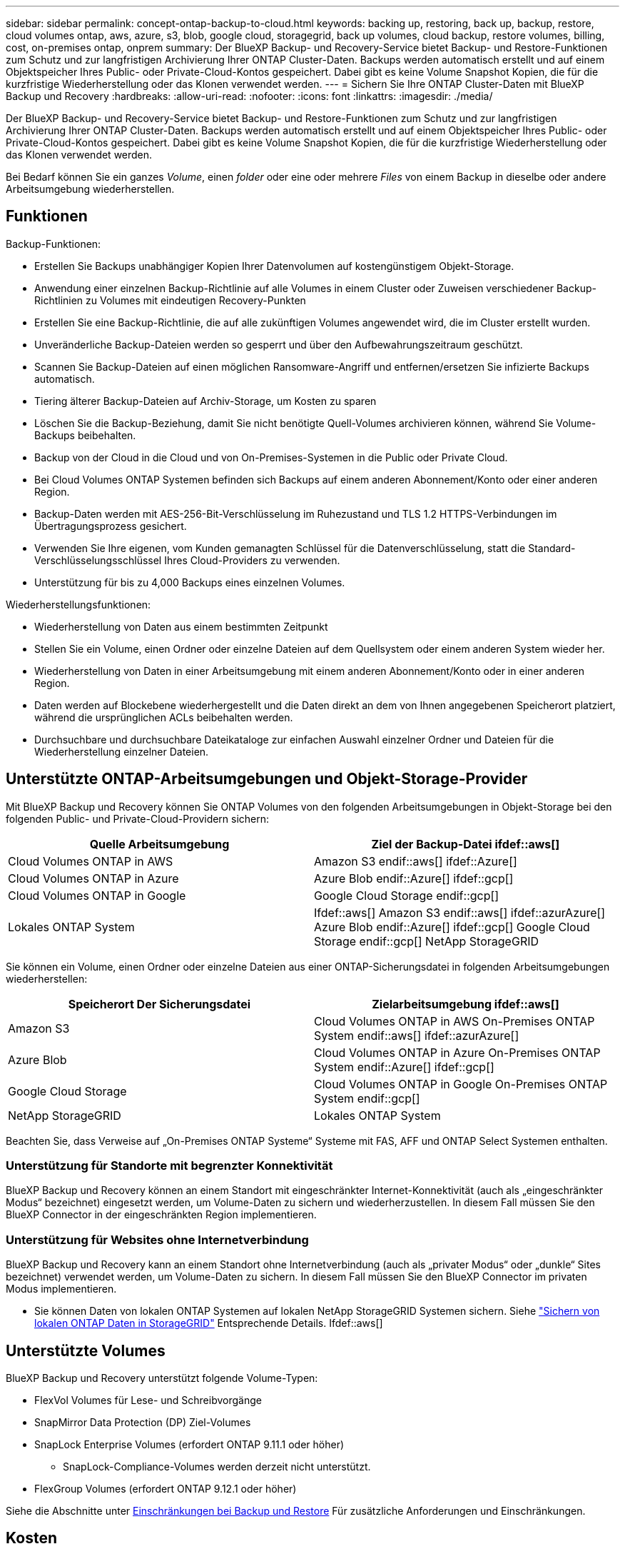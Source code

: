 ---
sidebar: sidebar 
permalink: concept-ontap-backup-to-cloud.html 
keywords: backing up, restoring, back up, backup, restore, cloud volumes ontap, aws, azure, s3, blob, google cloud, storagegrid, back up volumes, cloud backup, restore volumes, billing, cost, on-premises ontap, onprem 
summary: Der BlueXP Backup- und Recovery-Service bietet Backup- und Restore-Funktionen zum Schutz und zur langfristigen Archivierung Ihrer ONTAP Cluster-Daten. Backups werden automatisch erstellt und auf einem Objektspeicher Ihres Public- oder Private-Cloud-Kontos gespeichert. Dabei gibt es keine Volume Snapshot Kopien, die für die kurzfristige Wiederherstellung oder das Klonen verwendet werden. 
---
= Sichern Sie Ihre ONTAP Cluster-Daten mit BlueXP Backup und Recovery
:hardbreaks:
:allow-uri-read: 
:nofooter: 
:icons: font
:linkattrs: 
:imagesdir: ./media/


[role="lead"]
Der BlueXP Backup- und Recovery-Service bietet Backup- und Restore-Funktionen zum Schutz und zur langfristigen Archivierung Ihrer ONTAP Cluster-Daten. Backups werden automatisch erstellt und auf einem Objektspeicher Ihres Public- oder Private-Cloud-Kontos gespeichert. Dabei gibt es keine Volume Snapshot Kopien, die für die kurzfristige Wiederherstellung oder das Klonen verwendet werden.

Bei Bedarf können Sie ein ganzes _Volume_, einen _folder_ oder eine oder mehrere _Files_ von einem Backup in dieselbe oder andere Arbeitsumgebung wiederherstellen.



== Funktionen

Backup-Funktionen:

* Erstellen Sie Backups unabhängiger Kopien Ihrer Datenvolumen auf kostengünstigem Objekt-Storage.
* Anwendung einer einzelnen Backup-Richtlinie auf alle Volumes in einem Cluster oder Zuweisen verschiedener Backup-Richtlinien zu Volumes mit eindeutigen Recovery-Punkten
* Erstellen Sie eine Backup-Richtlinie, die auf alle zukünftigen Volumes angewendet wird, die im Cluster erstellt wurden.
* Unveränderliche Backup-Dateien werden so gesperrt und über den Aufbewahrungszeitraum geschützt.
* Scannen Sie Backup-Dateien auf einen möglichen Ransomware-Angriff und entfernen/ersetzen Sie infizierte Backups automatisch.
* Tiering älterer Backup-Dateien auf Archiv-Storage, um Kosten zu sparen
* Löschen Sie die Backup-Beziehung, damit Sie nicht benötigte Quell-Volumes archivieren können, während Sie Volume-Backups beibehalten.
* Backup von der Cloud in die Cloud und von On-Premises-Systemen in die Public oder Private Cloud.
* Bei Cloud Volumes ONTAP Systemen befinden sich Backups auf einem anderen Abonnement/Konto oder einer anderen Region.
* Backup-Daten werden mit AES-256-Bit-Verschlüsselung im Ruhezustand und TLS 1.2 HTTPS-Verbindungen im Übertragungsprozess gesichert.
* Verwenden Sie Ihre eigenen, vom Kunden gemanagten Schlüssel für die Datenverschlüsselung, statt die Standard-Verschlüsselungsschlüssel Ihres Cloud-Providers zu verwenden.
* Unterstützung für bis zu 4,000 Backups eines einzelnen Volumes.


Wiederherstellungsfunktionen:

* Wiederherstellung von Daten aus einem bestimmten Zeitpunkt
* Stellen Sie ein Volume, einen Ordner oder einzelne Dateien auf dem Quellsystem oder einem anderen System wieder her.
* Wiederherstellung von Daten in einer Arbeitsumgebung mit einem anderen Abonnement/Konto oder in einer anderen Region.
* Daten werden auf Blockebene wiederhergestellt und die Daten direkt an dem von Ihnen angegebenen Speicherort platziert, während die ursprünglichen ACLs beibehalten werden.
* Durchsuchbare und durchsuchbare Dateikataloge zur einfachen Auswahl einzelner Ordner und Dateien für die Wiederherstellung einzelner Dateien.




== Unterstützte ONTAP-Arbeitsumgebungen und Objekt-Storage-Provider

Mit BlueXP Backup und Recovery können Sie ONTAP Volumes von den folgenden Arbeitsumgebungen in Objekt-Storage bei den folgenden Public- und Private-Cloud-Providern sichern:

[cols="50,50"]
|===
| Quelle Arbeitsumgebung | Ziel der Backup-Datei ifdef::aws[] 


| Cloud Volumes ONTAP in AWS | Amazon S3 endif::aws[] ifdef::Azure[] 


| Cloud Volumes ONTAP in Azure | Azure Blob endif::Azure[] ifdef::gcp[] 


| Cloud Volumes ONTAP in Google | Google Cloud Storage endif::gcp[] 


| Lokales ONTAP System | Ifdef::aws[] Amazon S3 endif::aws[] ifdef::azurAzure[] Azure Blob endif::Azure[] ifdef::gcp[] Google Cloud Storage endif::gcp[] NetApp StorageGRID 
|===
Sie können ein Volume, einen Ordner oder einzelne Dateien aus einer ONTAP-Sicherungsdatei in folgenden Arbeitsumgebungen wiederherstellen:

[cols="50,50"]
|===
| Speicherort Der Sicherungsdatei | Zielarbeitsumgebung ifdef::aws[] 


| Amazon S3 | Cloud Volumes ONTAP in AWS On-Premises ONTAP System endif::aws[] ifdef::azurAzure[] 


| Azure Blob | Cloud Volumes ONTAP in Azure On-Premises ONTAP System endif::Azure[] ifdef::gcp[] 


| Google Cloud Storage | Cloud Volumes ONTAP in Google On-Premises ONTAP System endif::gcp[] 


| NetApp StorageGRID | Lokales ONTAP System 
|===
Beachten Sie, dass Verweise auf „On-Premises ONTAP Systeme“ Systeme mit FAS, AFF und ONTAP Select Systemen enthalten.



=== Unterstützung für Standorte mit begrenzter Konnektivität

BlueXP Backup und Recovery können an einem Standort mit eingeschränkter Internet-Konnektivität (auch als „eingeschränkter Modus“ bezeichnet) eingesetzt werden, um Volume-Daten zu sichern und wiederherzustellen. In diesem Fall müssen Sie den BlueXP Connector in der eingeschränkten Region implementieren.

ifdef::aws[]

* Daten von Cloud Volumes ONTAP Systemen in AWS Geschäftsregionen können in Amazon S3 gesichert werden. Siehe link:task-backup-to-s3.html["Sichern von Cloud Volumes ONTAP-Daten in Amazon S3"].


endif::aws[]

ifdef::azure[]

* Sie können Daten aus Cloud Volumes ONTAP Systemen in Azure kommerzielle Regionen in Azure Blob sichern. Siehe link:task-backup-to-azure.html["Backup von Cloud Volumes ONTAP Daten in Azure Blob"].


endif::azure[]



=== Unterstützung für Websites ohne Internetverbindung

BlueXP Backup und Recovery kann an einem Standort ohne Internetverbindung (auch als „privater Modus“ oder „dunkle“ Sites bezeichnet) verwendet werden, um Volume-Daten zu sichern. In diesem Fall müssen Sie den BlueXP Connector im privaten Modus implementieren.

* Sie können Daten von lokalen ONTAP Systemen auf lokalen NetApp StorageGRID Systemen sichern. Siehe link:task-backup-onprem-private-cloud.html["Sichern von lokalen ONTAP Daten in StorageGRID"] Entsprechende Details. Ifdef::aws[]


endif::aws[]

ifdef::azure[]

endif::azure[]



== Unterstützte Volumes

BlueXP Backup und Recovery unterstützt folgende Volume-Typen:

* FlexVol Volumes für Lese- und Schreibvorgänge
* SnapMirror Data Protection (DP) Ziel-Volumes
* SnapLock Enterprise Volumes (erfordert ONTAP 9.11.1 oder höher)
+
** SnapLock-Compliance-Volumes werden derzeit nicht unterstützt.


* FlexGroup Volumes (erfordert ONTAP 9.12.1 oder höher)


Siehe die Abschnitte unter <<Einschränkungen,Einschränkungen bei Backup und Restore>> Für zusätzliche Anforderungen und Einschränkungen.



== Kosten

Für die Nutzung von BlueXP Backup und Recovery für ONTAP Systeme gibt es zwei Arten von Kosten: Ressourcengebühren und Servicegebühren.

*Ressourcengebühren*

Ressourcengebühren werden beim Cloud-Provider für Objekt-Storage-Kapazität sowie für das Schreiben und Lesen von Backup-Dateien in die Cloud gezahlt.

* Für Backup bezahlen Sie Ihren Cloud-Provider für Objekt-Storage-Kosten.
+
Da BlueXP Backup und Recovery die Storage-Effizienz des Quell-Volumes erhalten behält, zahlen Sie für die Daten die Objekt-Storage-Kosten des Cloud-Providers – d. h. Effizienz nach_ ONTAP (für die kleineren Datenmengen nach Deduplizierung und Komprimierung).

* Beim Wiederherstellen von Daten mithilfe von Suchen und Wiederherstellen werden bestimmte Ressourcen vom Cloud-Provider bereitgestellt. Die Datenmenge, die von Ihren Suchanfragen gescannt wird, kostet pro tib. (Diese Ressourcen sind für Durchsuchen und Wiederherstellen nicht erforderlich.)
+
ifdef::aws[]

+
** In AWS, https://aws.amazon.com/athena/faqs/["Amazon Athena"^] Und https://aws.amazon.com/glue/faqs/["AWS Klue"^] Ressourcen werden in einem neuen S3-Bucket implementiert.
+
endif::aws[]



+
ifdef::azure[]

+
** In Azure, an https://azure.microsoft.com/en-us/services/synapse-analytics/?&ef_id=EAIaIQobChMI46_bxcWZ-QIVjtiGCh2CfwCsEAAYASAAEgKwjvD_BwE:G:s&OCID=AIDcmm5edswduu_SEM_EAIaIQobChMI46_bxcWZ-QIVjtiGCh2CfwCsEAAYASAAEgKwjvD_BwE:G:s&gclid=EAIaIQobChMI46_bxcWZ-QIVjtiGCh2CfwCsEAAYASAAEgKwjvD_BwE["Azure Synapse Workspace"^] Und https://azure.microsoft.com/en-us/services/storage/data-lake-storage/?&ef_id=EAIaIQobChMIuYz0qsaZ-QIVUDizAB1EmACvEAAYASAAEgJH5fD_BwE:G:s&OCID=AIDcmm5edswduu_SEM_EAIaIQobChMIuYz0qsaZ-QIVUDizAB1EmACvEAAYASAAEgJH5fD_BwE:G:s&gclid=EAIaIQobChMIuYz0qsaZ-QIVUDizAB1EmACvEAAYASAAEgJH5fD_BwE["Azure Data Lake Storage"^] Werden in Ihrem Storage-Konto bereitgestellt, um Ihre Daten zu speichern und zu analysieren.
+
endif::azure[]





ifdef::gcp[]

* In Google wird ein neuer Bucket implementiert, und der https://cloud.google.com/bigquery["Google Cloud BigQuery Services"^] Werden auf Konto-/Projektebene bereitgestellt.


endif::gcp[]

* Falls Sie Volume-Daten aus einer Backup-Datei wiederherstellen müssen, die in den Archiv-Storage verschoben wurde, erhalten Sie eine zusätzliche Gebühr für den pro gib-Abruf und die Gebühr pro Anfrage vom Cloud-Provider.


*Servicegebühren*

Servicegebühren werden an NetApp gezahlt und decken sowohl die Kosten für die Erstellung „_ Backups“ und „ _Wiederherstellung_ Volumes oder Dateien“ aus diesen Backups ab. Sie bezahlen nur für die Daten, die Sie sichern, berechnet anhand der verwendeten logischen Quellkapazität (_before_ ONTAP-Effizienzfunktionen) der ONTAP Volumes, die in Objekt-Storage gesichert werden. Diese Kapazität wird auch als Front-End Terabyte (FETB) bezeichnet.

Es gibt drei Möglichkeiten, für den Backup-Service zu bezahlen. Als erste Option können Sie Ihren Cloud-Provider abonnieren, sodass Sie monatlich bezahlen können. Die zweite Möglichkeit besteht darin, einen Jahresvertrag zu erhalten. Als dritte Option können Lizenzen direkt von NetApp erworben werden. Lesen Sie die <<Lizenzierung,Lizenzierung>> Weitere Informationen finden Sie in diesem Abschnitt.



== Lizenzierung

BlueXP Backup und Recovery ist in den folgenden Nutzungsmodellen verfügbar:

* *BYOL*: Eine von NetApp erworbene Lizenz, die zusammen mit jedem Cloud-Provider verwendet werden kann.
* *PAYGO*: Ein stündliches Abonnement über den Markt Ihres Cloud-Providers.
* *Jahr*: Ein Jahresvertrag über den Markt Ihres Cloud-Providers.


[NOTE]
====
Wenn Sie eine BYOL-Lizenz von NetApp erwerben, müssen Sie auch das PAYGO-Angebot über den Markt Ihres Cloud-Providers abonnieren. Ihre Lizenz wird immer zuerst berechnet, aber in diesen Fällen wird Ihnen der Stundensatz auf dem Markt berechnet:

* Wenn Sie Ihre lizenzierte Kapazität überschreiten
* Wenn die Laufzeit Ihrer Lizenz abläuft


Wenn Sie einen Jahresvertrag von einem Markt haben, wird der gesamte Verbrauch von BlueXP Backup und Recovery mit diesem Vertrag in Rechnung gestellt. Es ist nicht möglich, einen jährlichen Marktvertrag mit einem BYOL-Modell zu kombinieren.

====


=== Mit Ihrer eigenen Lizenz

Byol ist nach Terminus basiert (12, 24 oder 36 Monate) _und_ kapazitätsbasiert in Schritten von 1 tib. Sie bezahlen NetApp für einen Zeitraum, sagen wir 1 Jahr und für eine maximale Kapazität, sagen wir 10 tib.

Sie erhalten eine Seriennummer, die Sie auf der BlueXP Digital Wallet-Seite eingeben, um den Service zu aktivieren. Wenn eine der beiden Limits erreicht ist, müssen Sie die Lizenz erneuern. Die BYOL-Lizenz für Backup gilt für alle mit dem verbundenen Quellsysteme https://docs.netapp.com/us-en/cloud-manager-setup-admin/concept-netapp-accounts.html["BlueXP-Konto"^].

link:task-licensing-cloud-backup.html#use-a-bluexp-backup-and-recovery-byol-license["Erfahren Sie, wie Sie Ihre BYOL-Lizenzen managen"].



=== Pay-as-you-go-Abonnement

BlueXP Backup und Recovery bietet eine nutzungsbasierte Lizenzierung in einem Pay-as-you-go-Modell. Wenn Sie den Markt Ihres Cloud-Providers abonniert haben, bezahlen Sie pro gib für Daten, die gesichert werden. Es erfolgt keine Vorauszahlung. Die Abrechnung erfolgt von Ihrem Cloud-Provider über Ihre monatliche Abrechnung.

link:task-licensing-cloud-backup.html#use-a-bluexp-backup-and-recovery-paygo-subscription["Erfahren Sie, wie Sie ein Pay-as-you-go-Abonnement einrichten"].

Beachten Sie, dass bei der Anmeldung mit einem PAYGO-Abonnement eine kostenlose 30-Tage-Testversion verfügbar ist.



=== Jahresvertrag

ifdef::aws[]

Bei Nutzung von AWS stehen zwei Jahresverträge für 12, 24 oder 36 Monate zur Verfügung:

* Ein Plan für „Cloud Backup“, mit dem Sie Backups von Cloud Volumes ONTAP Daten und ONTAP Daten vor Ort erstellen können
* Ein „CVO Professional“-Plan, mit dem Sie Backup und Recovery von Cloud Volumes ONTAP und BlueXP bündeln können. Dazu zählen unbegrenzte Backups für Cloud Volumes ONTAP Volumes, die gegen diese Lizenz verrechnet werden (die Backup-Kapazität wird nicht von der Lizenz angerechnet).


endif::aws[]

ifdef::azure[]

* Bei der Nutzung von Azure können Sie ein privates Angebot von NetApp anfordern und anschließend den Plan auswählen, wenn Sie während der Aktivierung von BlueXP Backup und Recovery im Azure Marketplace abonnieren.


endif::azure[]

ifdef::gcp[]

* Bei der Verwendung von GCP können Sie bei NetApp ein privates Angebot anfordern und anschließend einen Plan auswählen, wenn Sie während der Aktivierung von BlueXP Backup und Recovery im Google Cloud Marketplace abonnieren.


endif::gcp[]

link:task-licensing-cloud-backup.html#use-an-annual-contract["Hier erfahren Sie, wie Sie Jahresverträge einrichten können"].



== Funktionsweise von BlueXP Backup und Recovery

Wenn Sie das Backup und Recovery von BlueXP auf einem Cloud Volumes ONTAP oder einem lokalen ONTAP System aktivieren, führt der Service ein vollständiges Backup Ihrer Daten durch. Volume Snapshots werden nicht im Backup-Image berücksichtigt. Nach dem ersten Backup sind alle weiteren Backups inkrementell, das heißt, dass nur geänderte Blöcke und neue Blöcke gesichert werden. Dadurch wird der Netzwerkverkehr auf ein Minimum reduziert. BlueXP Backup und Recovery bauen auf der auf https://docs.netapp.com/us-en/ontap/concepts/snapmirror-cloud-backups-object-store-concept.html["NetApp SnapMirror Cloud Technologie"^].


CAUTION: Alle Aktionen, die direkt aus Ihrer Cloud-Provider-Umgebung zum Verwalten oder Ändern von Backup-Dateien übernommen werden, können die Dateien beschädigen und führen zu einer nicht unterstützten Konfiguration.

Die folgende Abbildung zeigt die Beziehung zwischen den einzelnen Komponenten:

image:diagram_cloud_backup_general.png["Diagramm, das die Kommunikation von BlueXP Backup und Recovery mit den Volumes auf den Quellsystemen und dem Ziel-Objekt-Storage zeigt, auf dem sich die Backup-Dateien befinden."]



=== Speicherort von Backups

Backup-Kopien werden in einem Objektspeicher gespeichert, den BlueXP in Ihrem Cloud-Konto erstellt. Pro Cluster und Arbeitsumgebung gibt es einen Objektspeicher, und BlueXP benennt den Objektspeicher wie folgt: „netapp-Backup-clusterUUID“. Stellen Sie sicher, dass Sie diesen Objektspeicher nicht löschen.

ifdef::aws[]

* In AWS ermöglicht BlueXP das https://docs.aws.amazon.com/AmazonS3/latest/dev/access-control-block-public-access.html["Amazon S3 Block – Public Access-Funktion"^] Auf dem S3-Bucket.


endif::aws[]

ifdef::azure[]

* In Azure verwendet BlueXP eine neue oder vorhandene Ressourcengruppe mit einem Storage-Konto für den Blob-Container. BlueXP https://docs.microsoft.com/en-us/azure/storage/blobs/anonymous-read-access-prevent["Blockiert den öffentlichen Zugriff auf Ihre BLOB-Daten"] Standardmäßig.


endif::azure[]

ifdef::gcp[]

* In GCP nutzt BlueXP ein neues oder bereits bestehendes Projekt mit einem Storage-Konto für den Google Cloud Storage Bucket.


endif::gcp[]

* In StorageGRID verwendet BlueXP ein vorhandenes Storage-Konto für den Objektspeicher-Bucket.


Wenn Sie künftig den Zielobjektspeicher für ein Cluster ändern möchten, müssen Sie unbedingt fortfahren link:task-manage-backups-ontap.html#unregistering-bluexp-backup-and-recovery-for-a-working-environment["Heben Sie die Registrierung von BlueXP Backup und Recovery für die Arbeitsumgebung auf"^]Außerdem können Sie BlueXP Backup und Recovery mithilfe der Informationen eines neuen Cloud-Providers aktivieren.



=== Anpassbare Backup-Planungs- und Aufbewahrungseinstellungen

Wenn Sie BlueXP Backup und Recovery für eine funktionierende Umgebung aktivieren, werden alle Volumes, die Sie ursprünglich ausgewählt haben, mithilfe der von Ihnen definierten Standard-Backup-Richtlinie gesichert. Wenn Sie verschiedenen Backup-Richtlinien bestimmten Volumes mit unterschiedlichen Recovery-Zeitpunkten (Recovery Point Objectives, RPO) zuweisen möchten, können Sie zusätzliche Richtlinien für diesen Cluster erstellen und diese Richtlinien nach der Aktivierung von BlueXP Backup und Recovery anderen Volumes zuweisen.

Es steht eine Kombination aus stündlichen, täglichen, wöchentlichen, monatlichen und jährlichen Backups aller Volumes zur Verfügung. Die auf das Volume angewendete Snapshot Richtlinie muss eine der durch BlueXP Backup und Recovery erkannten Richtlinien sein oder Backup-Dateien werden nicht erstellt. Sie haben außerdem die Wahl zwischen einer der systemdefinierten Richtlinien, die 3 Monate, 1 Jahr und 7 Jahre Backups und Aufbewahrung bieten. Im Folgenden werden die Richtlinien aufgeführt:

[cols="35,16,16,16,26"]
|===
| Name Der Backup-Richtlinie 3+| Backups pro Intervall... | Maximale Backups 


|  | * Daily* | *Wöchentlich* | *Monatlich* |  


| Netapp3MonatDatenhaltung | 30 | 13 | 3 | 46 


| Netapp1YearRetention | 30 | 13 | 12 | 55 


| Netapp7YearsRetention | 30 | 53 | 84 | 167 
|===
Backup-Sicherungsrichtlinien, die Sie mit ONTAP System Manager oder der ONTAP CLI auf dem Cluster erstellt haben, werden ebenfalls als Auswahl angezeigt. Dies schließt Richtlinien ein, die mithilfe von benutzerdefinierten SnapMirror-Labels erstellt werden.

Sobald Sie die maximale Anzahl von Backups für eine Kategorie oder Intervall erreicht haben, werden ältere Backups entfernt, sodass Sie immer über die aktuellsten Backups verfügen (und veraltete Backups belegen somit nicht mehr Speicherplatz in der Cloud).

Siehe link:concept-cloud-backup-policies.html#backup-schedules["Backup-Pläne"^] Weitere Informationen zu den verfügbaren Terminplanoptionen.

Beachten Sie, dass Sie können link:task-manage-backups-ontap.html#creating-a-manual-volume-backup-at-any-time["Erstellung eines On-Demand-Backups eines Volumes"] Über das Backup Dashboard können Sie jederzeit zusätzlich zu den Backup-Dateien zugreifen, die aus den geplanten Backups erstellt wurden.


TIP: Die Aufbewahrungsdauer für Backups von Datensicherungs-Volumes ist identisch mit der in der SnapMirror Quell-Beziehung definierten Aufbewahrungsdauer. Sie können dies gegebenenfalls mithilfe der API ändern.



=== Sicherungseinstellungen für Dateien sichern

Wenn Ihr Cluster ONTAP 9.11.1 oder höher verwendet, können Sie Ihre Backups vor dem Löschen und Ransomware-Angriffen schützen. Jede Backup-Richtlinie enthält einen Abschnitt für _DataLock und Ransomware-Schutz_, der für einen bestimmten Zeitraum auf Ihre Backup-Dateien angewendet werden kann - die _Aufbewahrungsfrist_. _DataLock_ schützt Ihre Sicherungsdateien vor Änderungen oder Löschung. _Ransomware Protection_ scannt Ihre Backup-Dateien, um nach einem Ransomware-Angriff zu suchen, wenn eine Backup-Datei erstellt wird und wann die Daten aus einer Backup-Datei wiederhergestellt werden.

Die Backup-Aufbewahrungsdauer ist identisch mit der Aufbewahrungsfrist des Backup-Zeitplans plus 14 Tage. Beispielsweise werden bei _Weekly_ Backups mit gespeicherten _5_ Kopien jede Backup-Datei 5 Wochen lang gesperrt. _Monatliche_ Backups mit _6_ Kopien zurückbehaltenen Kopien werden jede Backup-Datei 6 Monate lang gesperrt.

Unterstützung ist derzeit verfügbar, wenn Ihr Backup-Ziel Amazon S3, Azure Blob oder NetApp StorageGRID ist. In zukünftigen Versionen werden weitere Ziele für Storage-Provider hinzugefügt.

Siehe link:concept-cloud-backup-policies.html#datalock-and-ransomware-protection["DataLock- und Ransomware-Schutz"^] Für weitere Informationen, wie DataLock und Ransomware-Schutz funktioniert.


TIP: DataLock kann nicht aktiviert werden, wenn Sie Backups in Archiv-Storage Tiering sind.



=== Archiv-Storage für ältere Backup-Dateien

Bei Nutzung eines bestimmten Cloud-Storage können Sie ältere Backup-Dateien nach einer bestimmten Anzahl von Tagen auf eine kostengünstigere Storage-Klasse bzw. Zugriffsebene verschieben. Beachten Sie, dass Archivspeicher nicht verwendet werden kann, wenn Sie DataLock aktiviert haben.

ifdef::aws[]

* In AWS beginnen Backups in der Klasse „ _Standard_ Storage“ und wechseln nach 30 Tagen in die Storage-Klasse „ _Standard-infrequent Access_“.
+
Wenn Ihr Cluster ONTAP 9.10.1 oder höher verwendet, können Sie ältere Backups nach einer bestimmten Anzahl von Tagen für weitere Kostenoptimierung entweder in _S3 Glacier_ oder _S3 Glacier Deep Archive_ Storage in der BlueXP Backup- und Recovery-UI verschieben. link:reference-aws-backup-tiers.html["Weitere Informationen zu AWS Archiv-Storage"^].



endif::aws[]

ifdef::azure[]

* In Azure werden Backups im Zusammenhang mit der _Cool_ Zugriffsebene durchgeführt.
+
Wenn Ihr Cluster ONTAP 9.10.1 oder höher verwendet, haben Sie nach einer bestimmten Anzahl von Tagen die Möglichkeit, ältere Backups in der Backup- und Recovery-UI von BlueXP auf den Storage _Azure Archive_ zu verschieben, um weitere Kosten zu optimieren. link:reference-azure-backup-tiers.html["Erfahren Sie mehr über Azure Archiv-Storage"^].



endif::azure[]

ifdef::gcp[]

* In GCP werden Backups der Klasse _Standard_ Storage zugeordnet.
+
Wenn Ihr Cluster ONTAP 9.12.1 oder höher verwendet, haben Sie nach einer bestimmten Anzahl von Tagen die Möglichkeit, ältere Backups in der BlueXP Backup- und Recovery-UI auf den _Archiv_ Storage zu verschieben, um weitere Kosten zu optimieren. link:reference-google-backup-tiers.html["Erfahren Sie mehr über Google Archivspeicher"^].



endif::gcp[]

* In StorageGRID sind Backups der Klasse _Standard_ Storage zugeordnet.
+
Wenn Ihr On-Premises-Cluster ONTAP 9.12.1 oder höher verwendet und Ihr StorageGRID System mindestens 11.4 nutzt, können Sie ältere Backup-Dateien nach einer bestimmten Anzahl von Tagen in den Public-Cloud-Archiv-Storage archivieren. Aktuell werden weitere Support für AWS S3 Glacier/S3 Glacier Deep Archive oder Azure Archive Storage Tiers unterstützt. link:task-backup-onprem-private-cloud.html#preparing-to-archive-older-backup-files-to-public-cloud-storage["Weitere Informationen zur Archivierung von Backup-Dateien aus StorageGRID"^].



Siehe link:concept-cloud-backup-policies.html#archival-storage-settings["Einstellungen für Archiv-Storage"] Weitere Informationen zur Archivierung älterer Backup-Dateien.



== Überlegungen zu den Tiering-Richtlinien von FabricPool

Es gibt bestimmte Dinge, die Sie beachten müssen, wenn das Backup-Volume auf einem FabricPool Aggregat gespeichert ist und eine andere Richtlinie als zugewiesen ist `none`:

* Für das erste Backup eines FabricPool-Tiered Volumes müssen alle lokalen und alle Tiered Daten (aus dem Objektspeicher) gelesen werden. Ein Backup-Vorgang erhitzt nicht die kalten Daten im Objekt-Storage „wieder“.
+
Das Lesen der Daten von Ihrem Cloud-Provider kann zu einem einmalig erhöhten Kostenaufwand führen.

+
** Nachfolgende Backups sind inkrementell und haben diese Auswirkungen nicht.
** Wenn die Tiering-Richtlinie dem Volume bei ihrer ersten Erstellung zugewiesen ist, wird dieses Problem nicht sehen.


* Berücksichtigen Sie die Auswirkungen von Backups, bevor Sie das zuweisen `all` tiering-Richtlinie zu Volumes. Da die Daten sofort verschoben werden, liest BlueXP Backup und Recovery Daten aus der Cloud-Tier und nicht aus der lokalen Tier ein. Da parallele Backup-Vorgänge die Netzwerkverbindung zum Cloud-Objektspeicher teilen, kann es zu Performance-Einbußen kommen, wenn die Netzwerkressourcen gesättigt werden. In diesem Fall möchten Sie möglicherweise proaktiv mehrere Netzwerkschnittstellen (LIFs) konfigurieren, um diese Art der Netzwerksättigung zu reduzieren.




== Einschränkungen



=== Backup-Einschränkungen

* Wenn eine Backup-Richtlinie erstellt oder bearbeitet wird, wenn dieser Richtlinie keine Volumes zugewiesen werden, kann die Anzahl der zurückbehaltenen Backups maximal 1018 sein. Nachdem Sie der Richtlinie Volumes zugewiesen haben, können Sie die Richtlinie für die Erstellung von bis zu 4000 Backups bearbeiten.
* Bei der Sicherung von Datensicherungs-Volumes (DP):
+
** Beziehungen zu den SnapMirror-Labels `app_consistent` Und `all_source_snapshot` Wird nicht in der Cloud gesichert werden.
** Wenn Sie lokale Kopien der Snapshots auf dem SnapMirror Ziel-Volume erstellen (unabhängig von den verwendeten SnapMirror Bezeichnungen), werden diese Snapshots nicht als Backups in die Cloud verschoben. Sie müssen derzeit eine Snapshot-Richtlinie mit den gewünschten Labels auf dem DP-Quell-Volume erstellen, damit Backups durch BlueXP Backup und Recovery erstellt werden können.


* FlexGroup Volume-Backups können nicht in Archiv-Storage verschoben werden.
* FlexGroup Volume-Backups können DataLock und keinen Ransomware-Schutz verwenden.
* SVM-DR-Volume-Backup wird unter den folgenden Einschränkungen unterstützt:
+
** Backups werden nur von der sekundären ONTAP unterstützt.
** Die auf das Volume angewendete Snapshot-Richtlinie muss eine der durch BlueXP Backup- und Recovery-Richtlinien sein, einschließlich täglich, wöchentlich, monatlich usw. Die standardmäßige „SM_created“-Richtlinie (verwendet für *Mirror All Snapshots*) wird nicht erkannt und das DP-Volume wird nicht in der Liste der Volumes angezeigt, die gesichert werden können.




* MetroCluster-Unterstützung:
+
** Wenn ONTAP 9.12.1 GA oder höher verwendet wird, wird das Backup unterstützt, wenn es mit dem Primärsystem verbunden wird. Die gesamte Backup-Konfiguration wird auf das sekundäre System übertragen, sodass Backups in die Cloud nach dem Switchover automatisch fortgesetzt werden. Sie müssen keine Sicherungskopie auf dem sekundären System einrichten (tatsächlich sind Sie darauf beschränkt).
** Bei Verwendung von ONTAP 9.12.0 und einer älteren Version wird das Backup nur vom sekundären ONTAP System unterstützt.
** Backups von FlexGroup-Volumes werden derzeit nicht unterstützt.


* Ad-hoc-Volume-Backup mit der *Backup Now*-Taste wird auf Datensicherungs-Volumes nicht unterstützt.
* SM-BC-Konfigurationen werden nicht unterstützt.
* ONTAP unterstützt kein Fan-out von SnapMirror Beziehungen von einem einzelnen Volume zu mehreren Objektspeichern. Daher wird diese Konfiguration von BlueXP Backup und Recovery nicht unterstützt.
* DER WORM-/Compliance-Modus für einen Objektspeicher wird derzeit auf Amazon S3, Azure und StorageGRID unterstützt. Dies ist die sogenannte DataLock-Funktion, die über die Backup- und Recovery-Einstellungen von BlueXP gemanagt werden muss, nicht über die Cloud-Provider-Schnittstelle.




=== Restore-Einschränkungen

Diese Einschränkungen gelten sowohl für die Such- und Wiederherstellungsmethoden als auch für die Such- und Wiederherstellungsmethoden für die Wiederherstellung von Dateien und Ordnern, sofern nicht ausdrücklich genannt.

* Browse & Restore kann bis zu 100 einzelne Dateien gleichzeitig wiederherstellen.
* Search & Restore kann 1 Datei gleichzeitig wiederherstellen.
* Wenn Sie ONTAP 9.13.0 oder höher verwenden, können Sie einen Ordner mit allen darin enthaltenen Dateien und Unterordnern durchsuchen und wiederherstellen und suchen und wiederherstellen.
+
Bei Verwendung einer Version von ONTAP größer als 9.11.1, aber vor 9.13.0, kann der Wiederherstellungsvorgang nur den ausgewählten Ordner und die Dateien in diesem Ordner wiederherstellen - keine Unterordner oder Dateien in Unterordnern werden wiederhergestellt.

+
Wenn Sie eine Version von ONTAP vor 9.11.1 verwenden, wird die Wiederherstellung von Ordnern nicht unterstützt.

* Die Wiederherstellung von Verzeichnissen/Ordnern wird nur bei Daten unterstützt, die sich im Archiv-Storage befinden, wenn auf dem Cluster ONTAP 9.13.1 und höher ausgeführt wird.
* Die Wiederherstellung von Verzeichnissen/Ordnern wird nur für Daten unterstützt, die mit DataLock geschützt sind, wenn auf dem Cluster ONTAP 9.13.1 und höher ausgeführt wird.
* Die Wiederherstellung von Verzeichnissen/Ordnern wird derzeit nicht von FlexGroup-Volume-Backups unterstützt.
* Die Wiederherstellung von FlexGroup Volumes auf FlexVol Volumes oder FlexVol Volumes auf FlexGroup Volumes wird nicht unterstützt.
* Die wiederherzustellende Datei muss die gleiche Sprache verwenden wie die Sprache auf dem Zielvolume. Wenn die Sprachen nicht identisch sind, wird eine Fehlermeldung angezeigt.
* Die Priorität _High_ restore wird beim Wiederherstellen von Daten aus dem Azure Archiv-Storage auf StorageGRID-Systeme nicht unterstützt.

